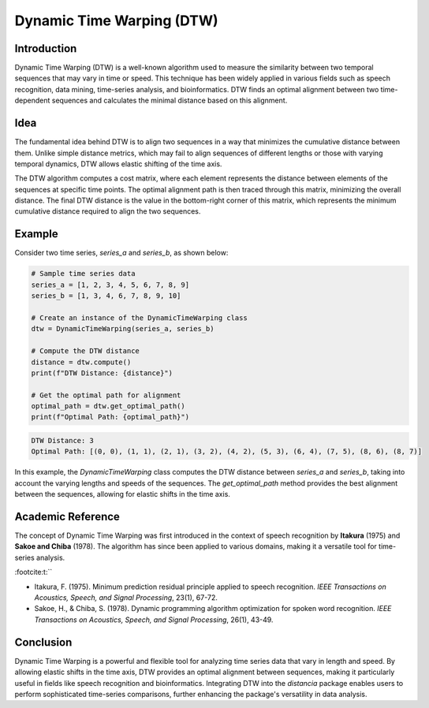 Dynamic Time Warping (DTW)
==========================

Introduction
------------

Dynamic Time Warping (DTW) is a well-known algorithm used to measure the similarity between two temporal sequences that may vary in time or speed. This technique has been widely applied in various fields such as speech recognition, data mining, time-series analysis, and bioinformatics. DTW finds an optimal alignment between two time-dependent sequences and calculates the minimal distance based on this alignment.

Idea
----

The fundamental idea behind DTW is to align two sequences in a way that minimizes the cumulative distance between them. Unlike simple distance metrics, which may fail to align sequences of different lengths or those with varying temporal dynamics, DTW allows elastic shifting of the time axis. 

The DTW algorithm computes a cost matrix, where each element represents the distance between elements of the sequences at specific time points. The optimal alignment path is then traced through this matrix, minimizing the overall distance. The final DTW distance is the value in the bottom-right corner of this matrix, which represents the minimum cumulative distance required to align the two sequences.

Example
-------

Consider two time series, `series_a` and `series_b`, as shown below:

.. code-block:: python

      # Sample time series data
      series_a = [1, 2, 3, 4, 5, 6, 7, 8, 9]
      series_b = [1, 3, 4, 6, 7, 8, 9, 10]

      # Create an instance of the DynamicTimeWarping class
      dtw = DynamicTimeWarping(series_a, series_b)
  
      # Compute the DTW distance
      distance = dtw.compute()
      print(f"DTW Distance: {distance}")

      # Get the optimal path for alignment
      optimal_path = dtw.get_optimal_path()
      print(f"Optimal Path: {optimal_path}")

.. code-block:: bash

  DTW Distance: 3
  Optimal Path: [(0, 0), (1, 1), (2, 1), (3, 2), (4, 2), (5, 3), (6, 4), (7, 5), (8, 6), (8, 7)]

In this example, the `DynamicTimeWarping` class computes the DTW distance between `series_a` and `series_b`, taking into account the varying lengths and speeds of the sequences. The `get_optimal_path` method provides the best alignment between the sequences, allowing for elastic shifts in the time axis.

Academic Reference
------------------

The concept of Dynamic Time Warping was first introduced in the context of speech recognition by **Itakura** (1975) and **Sakoe and Chiba** (1978). The algorithm has since been applied to various domains, making it a versatile tool for time-series analysis.


:footcite:t:``

.. footbibliography::

   dynamictimewarping

- Itakura, F. (1975). Minimum prediction residual principle applied to speech recognition. *IEEE Transactions on Acoustics, Speech, and Signal Processing*, 23(1), 67-72.
- Sakoe, H., & Chiba, S. (1978). Dynamic programming algorithm optimization for spoken word recognition. *IEEE Transactions on Acoustics, Speech, and Signal Processing*, 26(1), 43-49.

Conclusion
----------

Dynamic Time Warping is a powerful and flexible tool for analyzing time series data that vary in length and speed. By allowing elastic shifts in the time axis, DTW provides an optimal alignment between sequences, making it particularly useful in fields like speech recognition and bioinformatics. Integrating DTW into the `distancia` package enables users to perform sophisticated time-series comparisons, further enhancing the package's versatility in data analysis.

